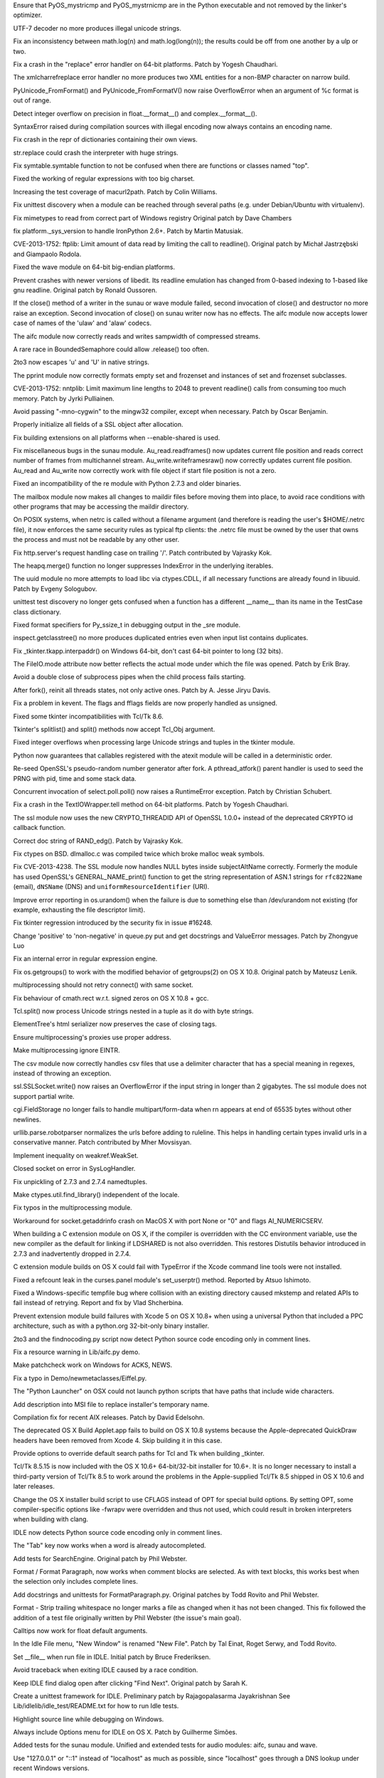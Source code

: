 .. bpo: 18603
.. date: 9182
.. nonce: 7SMyAQ
.. release date: 2013-10-26
.. section: Core and Builtins

Ensure that PyOS_mystricmp and PyOS_mystrnicmp are in the Python executable
and not removed by the linker's optimizer.

..

.. bpo: 19279
.. date: 9181
.. nonce: bXi_a1
.. section: Core and Builtins

UTF-7 decoder no more produces illegal unicode strings.

..

.. bpo: 18739
.. date: 9180
.. nonce: ZUuspY
.. section: Core and Builtins

Fix an inconsistency between math.log(n) and math.log(long(n)); the results
could be off from one another by a ulp or two.

..

.. bpo: 13461
.. date: 9179
.. nonce: ExV3tX
.. section: Core and Builtins

Fix a crash in the "replace" error handler on 64-bit platforms. Patch by
Yogesh Chaudhari.

..

.. bpo: 15866
.. date: 9178
.. nonce: meZHE-
.. section: Core and Builtins

The xmlcharrefreplace error handler no more produces two XML entities for a
non-BMP character on narrow build.

..

.. bpo: 18184
.. date: 9177
.. nonce: xLNVG3
.. section: Core and Builtins

PyUnicode_FromFormat() and PyUnicode_FromFormatV() now raise OverflowError
when an argument of %c format is out of range.

..

.. bpo: 18137
.. date: 9176
.. nonce: a_Vsor
.. section: Core and Builtins

Detect integer overflow on precision in float.__format__() and
complex.__format__().

..

.. bpo: 18038
.. date: 9175
.. nonce: Q8prhd
.. section: Core and Builtins

SyntaxError raised during compilation sources with illegal encoding now
always contains an encoding name.

..

.. bpo: 18019
.. date: 9174
.. nonce: HdAInl
.. section: Core and Builtins

Fix crash in the repr of dictionaries containing their own views.

..

.. bpo: 18427
.. date: 9173
.. nonce: XEBN6L
.. section: Core and Builtins

str.replace could crash the interpreter with huge strings.

..

.. bpo: 19393
.. date: 9172
.. nonce: ytbAwl
.. section: Library

Fix symtable.symtable function to not be confused when there are functions
or classes named "top".

..

.. bpo: 19327
.. date: 9171
.. nonce: S7Xvxs
.. section: Library

Fixed the working of regular expressions with too big charset.

..

.. bpo: 19350
.. date: 9170
.. nonce: MCCKjK
.. section: Library

Increasing the test coverage of macurl2path. Patch by Colin Williams.

..

.. bpo: 19352
.. date: 9169
.. nonce: 3TfAkY
.. section: Library

Fix unittest discovery when a module can be reached through several paths
(e.g. under Debian/Ubuntu with virtualenv).

..

.. bpo: 15207
.. date: 9168
.. nonce: piOBBi
.. section: Library

Fix mimetypes to read from correct part of Windows registry Original patch
by Dave Chambers

..

.. bpo: 8964
.. date: 9167
.. nonce: dzU2FB
.. section: Library

fix platform._sys_version to handle IronPython 2.6+. Patch by Martin
Matusiak.

..

.. bpo: 16038
.. date: 9166
.. nonce: TZGbSo
.. section: Library

CVE-2013-1752: ftplib: Limit amount of data read by limiting the call to
readline().  Original patch by Michał Jastrzębski and Giampaolo Rodola.

..

.. bpo: 19276
.. date: 9165
.. nonce: Y69Qmv
.. section: Library

Fixed the wave module on 64-bit big-endian platforms.

..

.. bpo: 18458
.. date: 9164
.. nonce: 6Bs0gr
.. section: Library

Prevent crashes with newer versions of libedit.  Its readline emulation has
changed from 0-based indexing to 1-based like gnu readline. Original patch
by Ronald Oussoren.

..

.. bpo: 18919
.. date: 9163
.. nonce: rIO3MQ
.. section: Library

If the close() method of a writer in the sunau or wave module failed, second
invocation of close() and destructor no more raise an exception.  Second
invocation of close() on sunau writer now has no effects. The aifc module
now accepts lower case of names of the 'ulaw' and 'alaw' codecs.

..

.. bpo: 19131
.. date: 9162
.. nonce: eZXzpr
.. section: Library

The aifc module now correctly reads and writes sampwidth of compressed
streams.

..

.. bpo: 19158
.. date: 9161
.. nonce: GvkZuU
.. section: Library

A rare race in BoundedSemaphore could allow .release() too often.

..

.. bpo: 18037
.. date: 9160
.. nonce: pmZRS7
.. section: Library

2to3 now escapes '\u' and '\U' in native strings.

..

.. bpo: 19137
.. date: 9159
.. nonce: kdJchn
.. section: Library

The pprint module now correctly formats empty set and frozenset and
instances of set and frozenset subclasses.

..

.. bpo: 16040
.. date: 9158
.. nonce: xg3xlX
.. section: Library

CVE-2013-1752: nntplib: Limit maximum line lengths to 2048 to prevent
readline() calls from consuming too much memory.  Patch by Jyrki Pulliainen.

..

.. bpo: 12641
.. date: 9157
.. nonce: r9sIyX
.. section: Library

Avoid passing "-mno-cygwin" to the mingw32 compiler, except when necessary.
Patch by Oscar Benjamin.

..

.. bpo: 0
.. date: 9156
.. nonce: 08TsG5
.. section: Library

Properly initialize all fields of a SSL object after allocation.

..

.. bpo: 4366
.. date: 9155
.. nonce: lDEdfK
.. section: Library

Fix building extensions on all platforms when --enable-shared is used.

..

.. bpo: 18950
.. date: 9154
.. nonce: AoZ5GZ
.. section: Library

Fix miscellaneous bugs in the sunau module. Au_read.readframes() now updates
current file position and reads correct number of frames from multichannel
stream.  Au_write.writeframesraw() now correctly updates current file
position.  Au_read and Au_write now correctly work with file object if start
file position is not a zero.

..

.. bpo: 18050
.. date: 9153
.. nonce: LUKrBT
.. section: Library

Fixed an incompatibility of the re module with Python 2.7.3 and older
binaries.

..

.. bpo: 19037
.. date: 9152
.. nonce: OfBhoU
.. section: Library

The mailbox module now makes all changes to maildir files before moving them
into place, to avoid race conditions with other programs that may be
accessing the maildir directory.

..

.. bpo: 14984
.. date: 9151
.. nonce: iRbFp4
.. section: Library

On POSIX systems, when netrc is called without a filename argument (and
therefore is reading the user's $HOME/.netrc file), it now enforces the same
security rules as typical ftp clients: the .netrc file must be owned by the
user that owns the process and must not be readable by any other user.

..

.. bpo: 17324
.. date: 9150
.. nonce: 0PkOTi
.. section: Library

Fix http.server's request handling case on trailing '/'. Patch contributed
by Vajrasky Kok.

..

.. bpo: 19018
.. date: 9149
.. nonce: mntKOW
.. section: Library

The heapq.merge() function no longer suppresses IndexError in the underlying
iterables.

..

.. bpo: 18784
.. date: 9148
.. nonce: ocU3GG
.. section: Library

The uuid module no more attempts to load libc via ctypes.CDLL, if all
necessary functions are already found in libuuid. Patch by Evgeny Sologubov.

..

.. bpo: 14971
.. date: 9147
.. nonce: cc8xNA
.. section: Library

unittest test discovery no longer gets confused when a function has a
different __name__ than its name in the TestCase class dictionary.

..

.. bpo: 18672
.. date: 9146
.. nonce: CIblDh
.. section: Library

Fixed format specifiers for Py_ssize_t in debugging output in the _sre
module.

..

.. bpo: 18830
.. date: 9145
.. nonce: Uzi-Y4
.. section: Library

inspect.getclasstree() no more produces duplicated entries even when input
list contains duplicates.

..

.. bpo: 18909
.. date: 9144
.. nonce: XSu98N
.. section: Library

Fix _tkinter.tkapp.interpaddr() on Windows 64-bit, don't cast 64-bit pointer
to long (32 bits).

..

.. bpo: 18876
.. date: 9143
.. nonce: 30Ist9
.. section: Library

The FileIO.mode attribute now better reflects the actual mode under which
the file was opened.  Patch by Erik Bray.

..

.. bpo: 18851
.. date: 9142
.. nonce: -YsF6X
.. section: Library

Avoid a double close of subprocess pipes when the child process fails
starting.

..

.. bpo: 18418
.. date: 9141
.. nonce: _SFG8w
.. section: Library

After fork(), reinit all threads states, not only active ones. Patch by A.
Jesse Jiryu Davis.

..

.. bpo: 11973
.. date: 9140
.. nonce: uPtBvG
.. section: Library

Fix a problem in kevent. The flags and fflags fields are now properly
handled as unsigned.

..

.. bpo: 16809
.. date: 9139
.. nonce: TF5mD7
.. section: Library

Fixed some tkinter incompatibilities with Tcl/Tk 8.6.

..

.. bpo: 16809
.. date: 9138
.. nonce: WqSHdP
.. section: Library

Tkinter's splitlist() and split() methods now accept Tcl_Obj argument.

..

.. bpo: 17119
.. date: 9137
.. nonce: sfp47f
.. section: Library

Fixed integer overflows when processing large Unicode strings and tuples in
the tkinter module.

..

.. bpo: 15233
.. date: 9136
.. nonce: 8YQW0-
.. section: Library

Python now guarantees that callables registered with the atexit module will
be called in a deterministic order.

..

.. bpo: 18747
.. date: 9135
.. nonce: tPZkbG
.. section: Library

Re-seed OpenSSL's pseudo-random number generator after fork. A
pthread_atfork() parent handler is used to seed the PRNG with pid, time and
some stack data.

..

.. bpo: 8865
.. date: 9134
.. nonce: cKBSJh
.. section: Library

Concurrent invocation of select.poll.poll() now raises a RuntimeError
exception.  Patch by Christian Schubert.

..

.. bpo: 13461
.. date: 9133
.. nonce: nLeS2R
.. section: Library

Fix a crash in the TextIOWrapper.tell method on 64-bit platforms.  Patch by
Yogesh Chaudhari.

..

.. bpo: 18777
.. date: 9132
.. nonce: VLsjOw
.. section: Library

The ssl module now uses the new CRYPTO_THREADID API of OpenSSL 1.0.0+
instead of the deprecated CRYPTO id callback function.

..

.. bpo: 18768
.. date: 9131
.. nonce: r3TSCo
.. section: Library

Correct doc string of RAND_edg(). Patch by Vajrasky Kok.

..

.. bpo: 18178
.. date: 9130
.. nonce: i4hnf-
.. section: Library

Fix ctypes on BSD. dlmalloc.c was compiled twice which broke malloc weak
symbols.

..

.. bpo: 18709
.. date: 9129
.. nonce: DWzpRe
.. section: Library

Fix CVE-2013-4238. The SSL module now handles NULL bytes inside
subjectAltName correctly. Formerly the module has used OpenSSL's
GENERAL_NAME_print() function to get the string representation of ASN.1
strings for ``rfc822Name`` (email), ``dNSName`` (DNS) and
``uniformResourceIdentifier`` (URI).

..

.. bpo: 18756
.. date: 9128
.. nonce: moRUfX
.. section: Library

Improve error reporting in os.urandom() when the failure is due to something
else than /dev/urandom not existing (for example, exhausting the file
descriptor limit).

..

.. bpo: 0
.. date: 9127
.. nonce: b9GShY
.. section: Library

Fix tkinter regression introduced by the security fix in issue #16248.

..

.. bpo: 18676
.. date: 9126
.. nonce: WAq1iB
.. section: Library

Change 'positive' to 'non-negative' in queue.py put and get docstrings and
ValueError messages. Patch by Zhongyue Luo

..

.. bpo: 17998
.. date: 9125
.. nonce: hIbru5
.. section: Library

Fix an internal error in regular expression engine.

..

.. bpo: 17557
.. date: 9124
.. nonce: s6BEMI
.. section: Library

Fix os.getgroups() to work with the modified behavior of getgroups(2) on OS
X 10.8.  Original patch by Mateusz Lenik.

..

.. bpo: 18455
.. date: 9123
.. nonce: t1b0R_
.. section: Library

multiprocessing should not retry connect() with same socket.

..

.. bpo: 18513
.. date: 9122
.. nonce: 12JUZi
.. section: Library

Fix behaviour of cmath.rect w.r.t. signed zeros on OS X 10.8 + gcc.

..

.. bpo: 18101
.. date: 9121
.. nonce: hWfUNM
.. section: Library

Tcl.split() now process Unicode strings nested in a tuple as it do with byte
strings.

..

.. bpo: 18347
.. date: 9120
.. nonce: r98Yh-
.. section: Library

ElementTree's html serializer now preserves the case of closing tags.

..

.. bpo: 17261
.. date: 9119
.. nonce: FBzLVh
.. section: Library

Ensure multiprocessing's proxies use proper address.

..

.. bpo: 17097
.. date: 9118
.. nonce: npje1S
.. section: Library

Make multiprocessing ignore EINTR.

..

.. bpo: 18155
.. date: 9117
.. nonce: P-O3wv
.. section: Library

The csv module now correctly handles csv files that use a delimiter
character that has a special meaning in regexes, instead of throwing an
exception.

..

.. bpo: 18135
.. date: 9116
.. nonce: AYPE8L
.. section: Library

ssl.SSLSocket.write() now raises an OverflowError if the input string in
longer than 2 gigabytes. The ssl module does not support partial write.

..

.. bpo: 18167
.. date: 9115
.. nonce: CE6ZMO
.. section: Library

cgi.FieldStorage no longer fails to handle multipart/form-data when \r\n
appears at end of 65535 bytes without other newlines.

..

.. bpo: 17403
.. date: 9114
.. nonce: gtIhUd
.. section: Library

urllib.parse.robotparser normalizes the urls before adding to ruleline. This
helps in handling certain types invalid urls in a conservative manner. Patch
contributed by Mher Movsisyan.

..

.. bpo: 0
.. date: 9113
.. nonce: jM5EPF
.. section: Library

Implement inequality on weakref.WeakSet.

..

.. bpo: 17981
.. date: 9112
.. nonce: kIczv7
.. section: Library

Closed socket on error in SysLogHandler.

..

.. bpo: 18015
.. date: 9111
.. nonce: 85_YuN
.. section: Library

Fix unpickling of 2.7.3 and 2.7.4 namedtuples.

..

.. bpo: 17754
.. date: 9110
.. nonce: xa6Bc3
.. section: Library

Make ctypes.util.find_library() independent of the locale.

..

.. bpo: 0
.. date: 9109
.. nonce: 9OGCJH
.. section: Library

Fix typos in the multiprocessing module.

..

.. bpo: 17269
.. date: 9108
.. nonce: 7LxyKz
.. section: Library

Workaround for socket.getaddrinfo crash on MacOS X with port None or "0" and
flags AI_NUMERICSERV.

..

.. bpo: 18080
.. date: 9107
.. nonce: 8bMdE3
.. section: Library

When building a C extension module on OS X, if the compiler is overridden
with the CC environment variable, use the new compiler as the default for
linking if LDSHARED is not also overridden.  This restores Distutils
behavior introduced in 2.7.3 and inadvertently dropped in 2.7.4.

..

.. bpo: 18071
.. date: 9106
.. nonce: 2FwU0S
.. section: Library

C extension module builds on OS X could fail with TypeError if the Xcode
command line tools were not installed.

..

.. bpo: 18113
.. date: 9105
.. nonce: 7w81KJ
.. section: Library

Fixed a refcount leak in the curses.panel module's set_userptr() method.
Reported by Atsuo Ishimoto.

..

.. bpo: 18849
.. date: 9104
.. nonce: Q0kF0R
.. section: Library

Fixed a Windows-specific tempfile bug where collision with an existing
directory caused mkstemp and related APIs to fail instead of retrying.
Report and fix by Vlad Shcherbina.

..

.. bpo: 19400
.. date: 9103
.. nonce: QAqpk5
.. section: Library

Prevent extension module build failures with Xcode 5 on OS X 10.8+ when
using a universal Python that included a PPC architecture, such as with a
python.org 32-bit-only binary installer.

..

.. bpo: 18873
.. date: 9102
.. nonce: i_1Tf_
.. section: Tools/Demos

2to3 and the findnocoding.py script now detect Python source code encoding
only in comment lines.

..

.. bpo: 18817
.. date: 9101
.. nonce: yma3Gh
.. section: Tools/Demos

Fix a resource warning in Lib/aifc.py demo.

..

.. bpo: 18439
.. date: 9100
.. nonce: W9DxeL
.. section: Tools/Demos

Make patchcheck work on Windows for ACKS, NEWS.

..

.. bpo: 18448
.. date: 9099
.. nonce: gMA5pg
.. section: Tools/Demos

Fix a typo in Demo/newmetaclasses/Eiffel.py.

..

.. bpo: 12990
.. date: 9098
.. nonce: E1geL-
.. section: Tools/Demos

The "Python Launcher" on OSX could not launch python scripts that have paths
that include wide characters.

..

.. bpo: 16067
.. date: 9097
.. nonce: xeYOfj
.. section: Build

Add description into MSI file to replace installer's temporary name.

..

.. bpo: 18256
.. date: 9096
.. nonce: PiEkYT
.. section: Build

Compilation fix for recent AIX releases.  Patch by David Edelsohn.

..

.. bpo: 18098
.. date: 9095
.. nonce: KZmfoE
.. section: Build

The deprecated OS X Build Applet.app fails to build on OS X 10.8 systems
because the Apple-deprecated QuickDraw headers have been removed from Xcode
4.  Skip building it in this case.

..

.. bpo: 1584
.. date: 9094
.. nonce: qjDxpR
.. section: Build

Provide options to override default search paths for Tcl and Tk when
building _tkinter.

..

.. bpo: 15663
.. date: 9093
.. nonce: 9Da_Rj
.. section: Build

Tcl/Tk 8.5.15 is now included with the OS X 10.6+ 64-bit/32-bit installer
for 10.6+.  It is no longer necessary to install a third-party version of
Tcl/Tk 8.5 to work around the problems in the Apple-supplied Tcl/Tk 8.5
shipped in OS X 10.6 and later releases.

..

.. bpo: 19019
.. date: 9092
.. nonce: 5W7lw_
.. section: Build

Change the OS X installer build script to use CFLAGS instead of OPT for
special build options.  By setting OPT, some compiler-specific options like
-fwrapv were overridden and thus not used, which could result in broken
interpreters when building with clang.

..

.. bpo: 18873
.. date: 9091
.. nonce: dyLPY9
.. section: IDLE

IDLE now detects Python source code encoding only in comment lines.

..

.. bpo: 18988
.. date: 9090
.. nonce: 6CpesW
.. section: IDLE

The "Tab" key now works when a word is already autocompleted.

..

.. bpo: 18489
.. date: 9089
.. nonce: nOvxOH
.. section: IDLE

Add tests for SearchEngine. Original patch by Phil Webster.

..

.. bpo: 18429
.. date: 9088
.. nonce: F1lTq1
.. section: IDLE

Format / Format Paragraph, now works when comment blocks are selected. As
with text blocks, this works best when the selection only includes complete
lines.

..

.. bpo: 18226
.. date: 9087
.. nonce: 5HtrW1
.. section: IDLE

Add docstrings and unittests for FormatParagraph.py. Original patches by
Todd Rovito and Phil Webster.

..

.. bpo: 18279
.. date: 9086
.. nonce: UoF-oR
.. section: IDLE

Format - Strip trailing whitespace no longer marks a file as changed when it
has not been changed. This fix followed the addition of a test file
originally written by Phil Webster (the issue's main goal).

..

.. bpo: 18539
.. date: 9085
.. nonce: _ddWOv
.. section: IDLE

Calltips now work for float default arguments.

..

.. bpo: 7136
.. date: 9084
.. nonce: 7horQf
.. section: IDLE

In the Idle File menu, "New Window" is renamed "New File". Patch by Tal
Einat, Roget Serwy, and Todd Rovito.

..

.. bpo: 8515
.. date: 9083
.. nonce: wY13t0
.. section: IDLE

Set __file__ when run file in IDLE. Initial patch by Bruce Frederiksen.

..

.. bpo: 5492
.. date: 9082
.. nonce: LCx7lq
.. section: IDLE

Avoid traceback when exiting IDLE caused by a race condition.

..

.. bpo: 17511
.. date: 9081
.. nonce: 6XqdTH
.. section: IDLE

Keep IDLE find dialog open after clicking "Find Next". Original patch by
Sarah K.

..

.. bpo: 15392
.. date: 9080
.. nonce: rB5VoV
.. section: IDLE

Create a unittest framework for IDLE. Preliminary patch by Rajagopalasarma
Jayakrishnan See Lib/idlelib/idle_test/README.txt for how to run Idle tests.

..

.. bpo: 14146
.. date: 9079
.. nonce: -n5gzd
.. section: IDLE

Highlight source line while debugging on Windows.

..

.. bpo: 17532
.. date: 9078
.. nonce: wgA70Z
.. section: IDLE

Always include Options menu for IDLE on OS X. Patch by Guilherme Simões.

..

.. bpo: 18919
.. date: 9077
.. nonce: BOq1BY
.. section: Tests

Added tests for the sunau module.  Unified and extended tests for audio
modules: aifc, sunau and wave.

..

.. bpo: 18792
.. date: 9076
.. nonce: 5RkYdK
.. section: Tests

Use "127.0.0.1" or "::1" instead of "localhost" as much as possible, since
"localhost" goes through a DNS lookup under recent Windows versions.

..

.. bpo: 18357
.. date: 9075
.. nonce: jRiyQA
.. section: Tests

add tests for dictview set difference. Patch by Fraser Tweedale.

..

.. bpo: 11185
.. date: 9074
.. nonce: McIHeT
.. section: Tests

Fix test_wait4 under AIX.  Patch by Sébastien Sablé.

..

.. bpo: 18094
.. date: 9073
.. nonce: VeMh1H
.. section: Tests

test_uuid no more reports skipped tests as passed.

..

.. bpo: 11995
.. date: 9072
.. nonce: varfN1
.. section: Tests

test_pydoc doesn't import all sys.path modules anymore.

..

.. bpo: 18758
.. date: 9071
.. nonce: hMCi7Z
.. section: Documentation

Fixed and improved cross-references.

..

.. bpo: 18718
.. date: 9070
.. nonce: CtpK5H
.. section: Documentation

datetime documentation contradictory on leap second support.

..

.. bpo: 17701
.. date: 9069
.. nonce: FtTZ66
.. section: Documentation

Improving strftime documentation.

..

.. bpo: 17844
.. date: 9068
.. nonce: R4Gssa
.. section: Documentation

Refactor a documentation of Python specific encodings. Add links to encoders
and decoders for binary-to-binary codecs.
